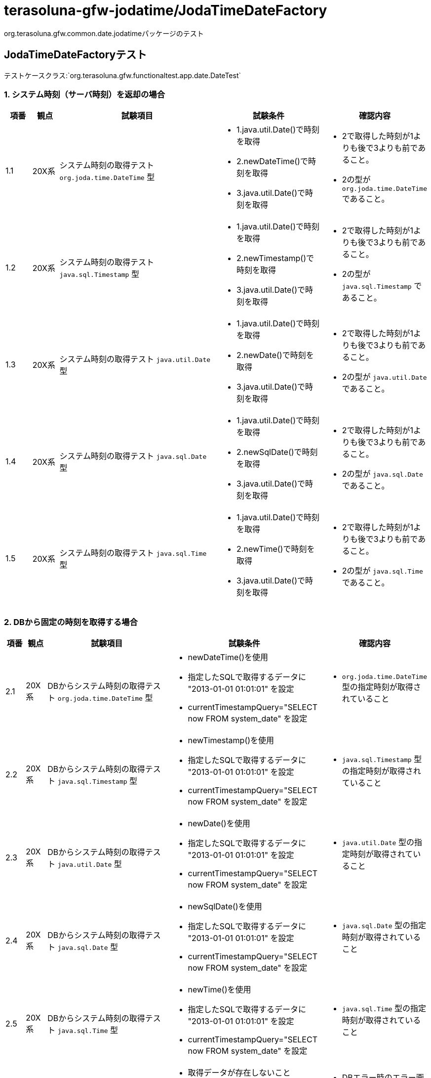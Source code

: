 = terasoluna-gfw-jodatime/JodaTimeDateFactory

org.terasoluna.gfw.common.date.jodatimeパッケージのテスト

== JodaTimeDateFactoryテスト

テストケースクラス:`org.terasoluna.gfw.functionaltest.app.date.DateTest`

=== 1. システム時刻（サーバ時刻）を返却の場合

[cols="5,5,30,20,20", options="header"]
|===
| 項番
| 観点
| 試験項目
| 試験条件
| 確認内容

| 1.1
| 20X系
a| システム時刻の取得テスト
``org.joda.time.DateTime`` 型
a| * 1.java.util.Date()で時刻を取得
* 2.newDateTime()で時刻を取得
* 3.java.util.Date()で時刻を取得
a| * 2で取得した時刻が1よりも後で3よりも前であること。
* 2の型が ``org.joda.time.DateTime`` であること。

| 1.2
| 20X系
a| システム時刻の取得テスト
``java.sql.Timestamp`` 型
a| * 1.java.util.Date()で時刻を取得
* 2.newTimestamp()で時刻を取得
* 3.java.util.Date()で時刻を取得
a| * 2で取得した時刻が1よりも後で3よりも前であること。
* 2の型が ``java.sql.Timestamp`` であること。

| 1.3
| 20X系
a| システム時刻の取得テスト
``java.util.Date`` 型
a| * 1.java.util.Date()で時刻を取得
* 2.newDate()で時刻を取得
* 3.java.util.Date()で時刻を取得
a| * 2で取得した時刻が1よりも後で3よりも前であること。
* 2の型が ``java.util.Date`` であること。

| 1.4
| 20X系
a| システム時刻の取得テスト
``java.sql.Date`` 型
a| * 1.java.util.Date()で時刻を取得
* 2.newSqlDate()で時刻を取得
* 3.java.util.Date()で時刻を取得
a| * 2で取得した時刻が1よりも後で3よりも前であること。
* 2の型が ``java.sql.Date`` であること。

| 1.5
| 20X系
a| システム時刻の取得テスト
``java.sql.Time`` 型
a| * 1.java.util.Date()で時刻を取得
* 2.newTime()で時刻を取得
* 3.java.util.Date()で時刻を取得
a| * 2で取得した時刻が1よりも後で3よりも前であること。
* 2の型が ``java.sql.Time`` であること。

|===

=== 2. DBから固定の時刻を取得する場合

[cols="5,5,30,20,20", options="header"]
|===
| 項番
| 観点
| 試験項目
| 試験条件
| 確認内容

| 2.1
| 20X系
a| DBからシステム時刻の取得テスト
``org.joda.time.DateTime`` 型
a| * newDateTime()を使用
* 指定したSQLで取得するデータに "2013-01-01 01:01:01" を設定
* currentTimestampQuery="SELECT now FROM system_date" を設定
a| * ``org.joda.time.DateTime`` 型の指定時刻が取得されていること

| 2.2
| 20X系
a| DBからシステム時刻の取得テスト
``java.sql.Timestamp`` 型
a| * newTimestamp()を使用
* 指定したSQLで取得するデータに "2013-01-01 01:01:01" を設定
* currentTimestampQuery="SELECT now FROM system_date" を設定
a| * ``java.sql.Timestamp`` 型の指定時刻が取得されていること

| 2.3
| 20X系
a| DBからシステム時刻の取得テスト
``java.util.Date`` 型
a| * newDate()を使用
* 指定したSQLで取得するデータに "2013-01-01 01:01:01" を設定
* currentTimestampQuery="SELECT now FROM system_date" を設定
a| * ``java.util.Date`` 型の指定時刻が取得されていること

| 2.4
| 20X系
a| DBからシステム時刻の取得テスト
``java.sql.Date`` 型
a| * newSqlDate()を使用
* 指定したSQLで取得するデータに "2013-01-01 01:01:01" を設定
* currentTimestampQuery="SELECT now FROM system_date" を設定
a| * ``java.sql.Date`` 型の指定時刻が取得されていること

| 2.5
| 20X系
a| DBからシステム時刻の取得テスト
``java.sql.Time`` 型
a| * newTime()を使用
* 指定したSQLで取得するデータに "2013-01-01 01:01:01" を設定
* currentTimestampQuery="SELECT now FROM system_date" を設定
a| * ``java.sql.Time`` 型の指定時刻が取得されていること

| 2.6
| 50X系
| DBエラーの場合のテスト
a| * 取得データが存在しないこと(currentTimestampQuery="SELECT now FROM system_date" を設定)
a| * DBエラー時のエラー画面に遷移すること

|===

=== 3. サーバ時刻とDBに指定した秒数の差分時刻を取得する場合

[cols="5,5,30,20,20", options="header"]
|===
| 項番
| 観点
| 試験項目
| 試験条件
| 確認内容

| 3.1
| 20X系
a| 差分ミリ秒を計算した日時の取得テスト
``org.joda.time.DateTime`` 型を取得
a| * adjustedValueQuery = SELECT diff FROM operation_date
* DBのカラムの値に、"-86400000"　を指定
* 1.java.util.Date()で時刻を取得
* 2.newDateTime()で時刻を取得
* 3.java.util.Date()で時刻を取得
a| * 2で取得した時刻に1日分時刻を足し、1よりも後で3よりも前であること。
* 2の型が ``org.joda.time.DateTime`` であること。

| 3.2
| 20X系
a| 差分ミリ秒を計算した日時の取得テスト
``java.sql.Timestamp`` 型
a| * adjustedValueQuery = SELECT diff FROM operation_date
* DBのカラムの値に、"-86400000"　を指定
* 1.java.util.Date()で時刻を取得
* 2.newTimestamp()で時刻を取得
* 3.java.util.Date()で時刻を取得
a| * 2で取得した時刻に1日分時刻を足し、1よりも後で3よりも前であること。
* 2の型が ``java.sql.Timestamp`` であること。

| 3.3
| 20X系
a| 差分ミリ秒を計算した日時の取得テスト
``java.util.Date`` 型
a| * adjustedValueQuery = SELECT diff FROM operation_date
* DBのカラムの値に、"-86400000" を指定
* 1.java.util.Date()で時刻を取得
* 2.newDate()で時刻を取得
* 3.java.util.Date()で時刻を取得
a| * 2で取得した時刻に1日分時刻を足し、1よりも後で3よりも前であること。
* 2の型が ``java.util.Date`` であること。

| 3.4
| 20X系
a| 差分ミリ秒を計算した日時の取得テスト
``java.sql.Date`` 型
a| * adjustedValueQuery = SELECT diff FROM operation_date
* DBのカラムの値に、"-86400000" を指定
* 1.java.util.Date()で時刻を取得
* 2.newSqlDate()で時刻を取得
* 3.java.util.Date()で時刻を取得
a| * 2で取得した時刻に1日分時刻を足し、1よりも後で3よりも前であること。
* 2の型が ``java.sql.Date`` であること。

| 3.5
| 20X系
a| 差分ミリ秒を計算した日時の取得テスト
``java.sql.Time`` 型
a| * adjustedValueQuery = SELECT diff FROM operation_date
* DBのカラムの値に、"-3600000" を指定
* 1.java.util.Date()で時刻を取得
* 2.newTime()で時刻を取得
* 3.java.util.Date()で時刻を取得
a| * 2で取得した時刻に1時間分時刻を足し、1よりも後で3よりも前であること。
* 2の型が ``java.sql.Time`` であること。

| 3.6
| 20X系
a| 差分秒を計算した日時の取得テスト
``org.joda.time.DateTime`` 型を取得
a| * adjustedValueQuery = "SELECT diff * 1000 FROM operation_date"
* DBのカラムの値に、"-86400" を指定
* 1.java.util.Date()で時刻を取得
* 2.newDateTime()で時刻を取得
* 3.java.util.Date()で時刻を取得
a| * 2で取得した時刻に1日分時刻を足し、1よりも後で3よりも前であること。
* 2の型が ``org.joda.time.DateTime`` であること。

| 3.7
| 20X系
a| 差分分を計算した日時の取得テスト
``org.joda.time.DateTime`` 型を取得
a| * adjustedValueQuery = "SELECT diff * 60 * 1000 FROM operation_date"
* DBのカラムの値に、"1440" を指定
* 1.java.util.Date()で時刻を取得
* 2.newDateTime()で時刻を取得
* 3.java.util.Date()で時刻を取得
a| * 2で取得した時刻に1日分時刻を足し、1よりも後で3よりも前であること。
* 2の型が ``org.joda.time.DateTime`` であること。

| 3.8
| 20X系
a| 差分時間を計算した日時の取得テスト
``org.joda.time.DateTime`` 型を取得
a| * adjustedValueQuery = "SELECT diff * 60 * 60 * 1000 FROM operation_date"
* DBのカラムの値に、"-24" を指定
* 1.java.util.Date()で時刻を取得
* 2.newDateTime()で時刻を取得
* 3.java.util.Date()で時刻を取得
a| * 2で取得した時刻に1日分時刻を足し、1よりも後で3よりも前であること。
* 2の型が ``org.joda.time.DateTime`` であること。

| 3.9
| 20X系
a| 差分日を計算した日時の取得テスト
``org.joda.time.DateTime`` 型を取得
a| * adjustedValueQuery = "SELECT diff * 24 * 60 * 60 * 1000 FROM operation_date"
* DBのカラムの値に、"1" を指定
* 1.java.util.Date()で時刻を取得
* 2.newDateTime()で時刻を取得
* 3.java.util.Date()で時刻を取得
a| * 2で取得した時刻に1日分時刻を足し、1よりも後で3よりも前であること。
* 2の型が ``org.joda.time.DateTime`` であること.

| 3.10
| 20X系
a| DB値をリロードするテスト
``org.joda.time.DateTime`` 型を取得
a| * newDateTimeを使用
* adjustedValueQuery = "SELECT diff * 24 * 60 * 60 * 1000 FROM operation_date"
* DBのカラムの値に、"1" を指定
* 1.java.util.Date()で時刻を取得
* 2.newDateTime()で時刻を取得
* 3.java.util.Date()で時刻を取得
* DBのカラムの値に、"2" を指定後Reload
* 4.java.util.Date()で時刻を取得
* 5.newDateTime()で時刻を取得
* 6.java.util.Date()で時刻を取得
a| * 2で取得した時刻に1日分時刻を足し、1よりも後で3よりも前であること。
* 5で取得した時刻に2日分時刻を足し、4よりも後で6よりも前であること。
* 2、5の型が``org.joda.time.DateTime`` 型の時刻が取得されていること

| 3.11
| 20X系
a| キャッシュ値を使用せず、リクエスト毎に取得するテスト
``org.joda.time.DateTime`` 型を取得
a| * newDateTimeを使用
* adjustedValueQuery = "SELECT diff * 24 * 60 * 60 * 1000 FROM operation_date"
* DBのカラムの値に、"1"、"3"、"0" を指定
* useCache=false を指定
* DBのカラムの値に、"1" を指定
* 1.java.util.Date()で時刻を取得
* 2.newDateTime()で時刻を取得
* 3.java.util.Date()で時刻を取得
* DBのカラムの値に、"3" を指定
* 4.java.util.Date()で時刻を取得
* 5.newDateTime()で時刻を取得
* 6.java.util.Date()で時刻を取得
* DBのカラムの値に、"0" を指定
* 7.java.util.Date()で時刻を取得
* 8.newDateTime()で時刻を取得
* 9.java.util.Date()で時刻を取得
a| * 2で取得した時刻に1日分時刻を足し、1よりも後で3よりも前であること。
* 5で取得した時刻に3日分時刻を足し、4よりも後で6よりも前であること。
* 8で取得した時刻が、7よりも後で9よりも前であること。
* 2、5、8の型が``org.joda.time.DateTime`` 型の時刻が取得されていること

| 3.12
| 50X系
| DBエラーの場合のテスト
a| * 取得データが存在しないこと(adjustedValueQuery = "SELECT diff * 24 * 60 * 60 * 1000 FROM operation_date")
a| * DBエラー時のエラー画面に遷移すること

|===
